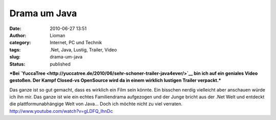 Drama um Java
#############
:date: 2010-06-27 13:51
:author: Lioman
:category: Internet, PC und Technik
:tags: .Net, Java, Lustig, Trailer, Video
:slug: drama-um-java
:status: published

***Bei
`YuccaTree <http://yuccatree.de/2010/06/sehr-schoner-trailer-java4ever/>`__
bin ich auf ein geniales Video gestoßen. Der Kampf Closed-vs OpenSource
wird da in einem wirklich lustigen Trailer verpackt.***

| Das ganze ist so gut gemacht, dass es wirklich ein Film sein könnte.
  Ein bisschen nerdig vielleicht aber anschauen würde ich ihn mir. Das
  ganze ist wie ein echtes Familiendrama aufgezogen und der Junge bricht
  aus der .Net Welt und entdeckt die plattformunabhängige Welt von
  Java... Doch ich möchte nicht zu viel verraten.
| http://www.youtube.com/watch?v=gLDFQ\_IhnDc
